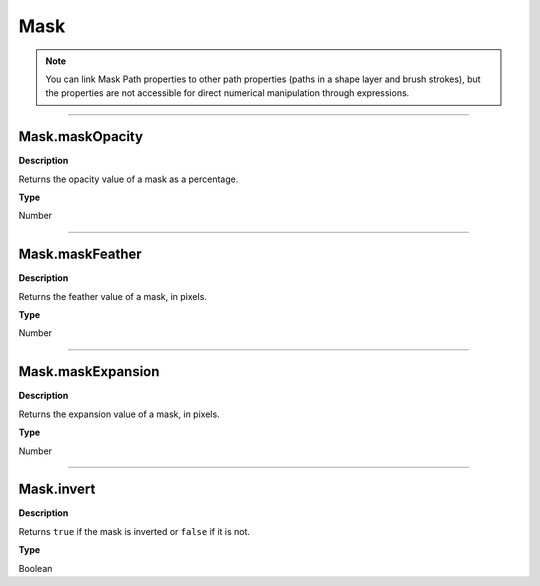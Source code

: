 Mask
####

.. note::
	You can link Mask Path properties to other path properties (paths in a shape layer and brush strokes), but the properties are not accessible for direct numerical manipulation through expressions.

----

Mask.maskOpacity
****************
**Description**

Returns the opacity value of a mask as a percentage.

**Type**

Number

----

Mask.maskFeather
*****************
**Description**

Returns the feather value of a mask, in pixels.

**Type**

Number

----

Mask.maskExpansion
******************
**Description**

Returns the expansion value of a mask, in pixels.

**Type**

Number

----

Mask.invert
***********
**Description**

Returns ``true`` if the mask is inverted or ``false`` if it is not.

**Type**

Boolean
